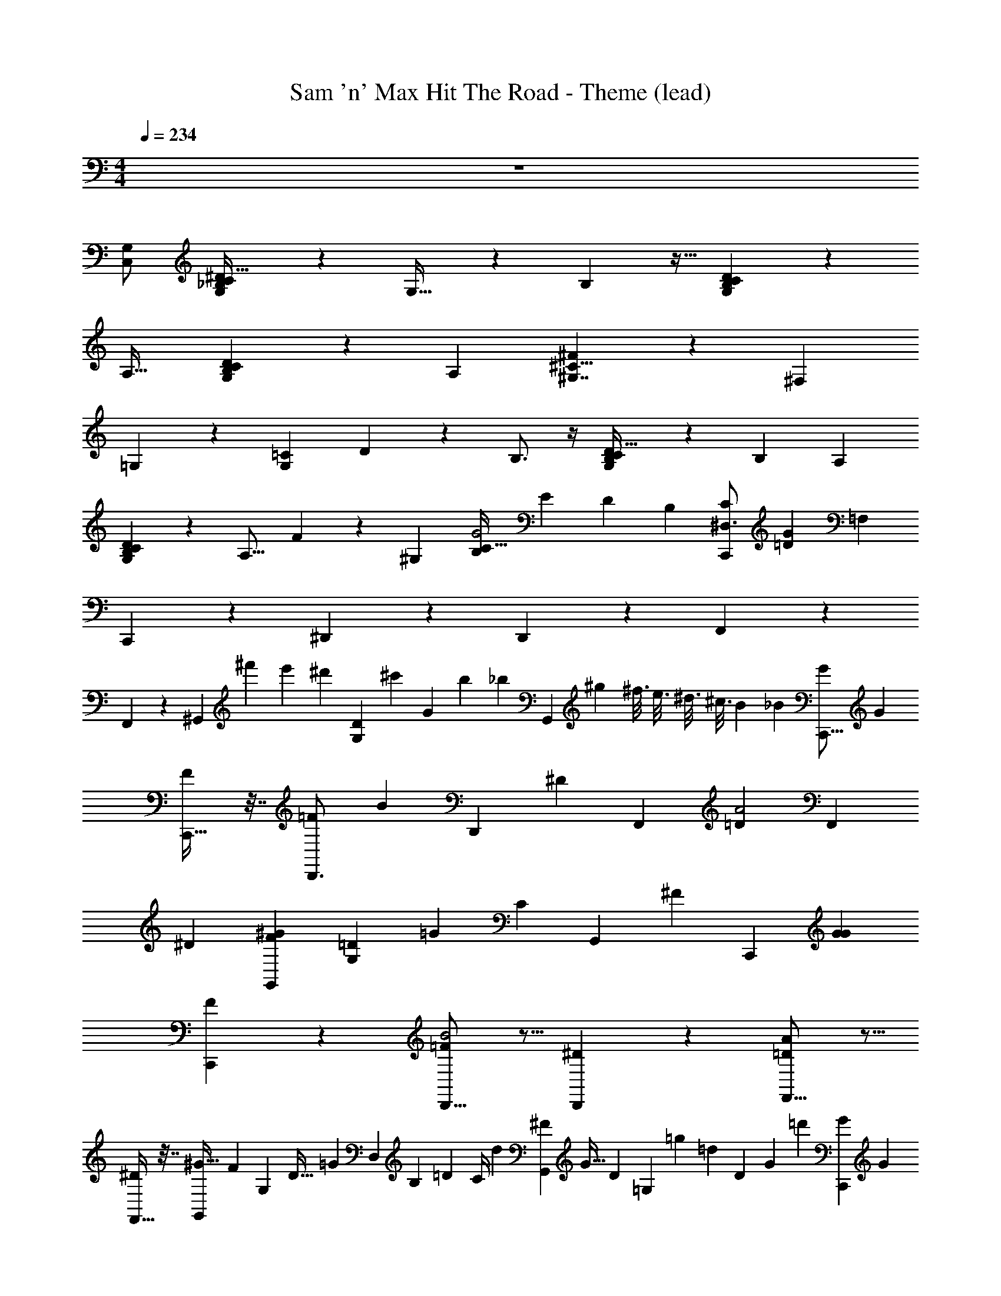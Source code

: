 X: 1
T: Sam 'n' Max Hit The Road - Theme (lead)
Z: ABC Generated by Starbound Composer
L: 1/4
M: 4/4
Q: 1/4=234
K: C
z4 
[C,/G,/] [G,/6_B,2/9C/4^D11/32] z/3 G,27/32 z23/96 B,55/96 z11/32 [G,2/9C2/9B,2/7D5/14] z7/9 
[z/A,29/32] [G,2/9B,2/9C2/9D5/14] z5/18 A, [^F13/18^C11/8^G,7/4] z5/18 [z13/12^F,35/24] 
=G,5/6 z/12 [z/12=C2/9G,7/12] D11/30 z11/20 B,3/4 z/4 [G,2/9C2/9B,/4D5/16] z5/18 [z/B,17/18] [z/A,15/28] 
[G,2/9C2/9B,5/18D7/18] z5/18 [z/A,15/16] F2/9 z7/36 [z/12^G,11/12] [z/B,37/28C47/32G2] [z5/9E11/12] [z67/252D55/36] [z5/28B,23/70] [z/^D,3/4C,,23/24C123/28] [z/12G11/12=D37/6] [z11/12=F,31/6] 
C,,2/3 z/3 ^D,,5/9 z4/9 D,,4/7 z3/7 F,,5/9 z4/9 
F,,11/18 z7/18 [z15/32^G,,2/3] [z/16^f'19/96] [z17/224e'17/96] [z/56^d'39/224] [z3/40G,13/56D15/56] [z/120^c'27/140] [z11/120G5/24] [z7/60b27/160] [z/12_b11/60] [z/24G,,2/3] [z7/48^g13/72] [z5/32^f3/16] e3/16 [z5/32^d3/16] [z7/48^c3/16] [z2/21B19/96] [z/14_B5/28] [z/18C,,11/16G] [z17/18G263/126] 
[C,,25/32F] z7/32 [z/16D,,3/4=F] [z29/32B95/48] [z/32D,,133/160] [z23/24^D] [z/24F,,121/168] [z23/24=DA2] [z/24F,,59/72] 
^D [z9/14G,,2/3F^G53/28] [z3/224G,13/56=D13/56] [z7/160=G67/288] [z33/160C11/45] [z3/32G,,235/288] [z11/12^F] [z/12C,,29/42] [GG25/12] 
[C,,19/24F] z5/24 [D,,11/16=FB2] z5/16 [D,,17/24^D] z7/24 [F,,11/16=DA21/10] z5/16 
[F,,25/32^D] z7/32 [z/14G,,9/14^G63/32] [z61/126F23/21] [z11/288G,19/63] [z7/96D21/32] [z/84=G113/96] [z3/140D,41/84] [z/70B,7/15] [z/14=D29/28] [z3/112C/4] [z3/16d67/144] [z/32G,,17/24^F11/12] [z17/224G23/32] [z/252D26/35] [z5/36=G,23/36] [z11/24=g19/36] [z13/168=d529/168] [z4/35D22/7] [z/60G561/160] [z/12=d'247/84] [z/9C,,6/7G19/9] [z8/9G221/36] 
[z/12C,,27/32] [z/42G11/48] [z/28^D19/84] ^G,13/56 z5/8 [D,,13/16B23/12] z7/80 [z11/160=c111/160] [z/32C67/96] [z/20D,,19/24] [z7/160=F9/20] [z13/32=c'59/96] [z/32F/8] [z11/160G15/16] [z/40=G,3/5] [z/32g41/56] [z11/32C25/32] [z/32^G,9/28G/F,,19/24A37/18] [z/224=D71/288] ^D/4 z5/7 
[z11/16F,,6/7] [z/48G/4] [=D11/48G,/4^D/4] z/16 [G,,17/24^G59/32] z7/24 [z5/12G,,17/24] [z/12D7/12] [z/9D,4/9] [z19/72^d157/288] [z3/40F21/32] [z/20F,13/20] [z/32B,5/12C,,3/4=G25/12] =f37/96 z13/24 [z/24F61/96] 
[z/24C,,27/32] [z/12F,5/8] [B,5/16f3/8] z9/16 [z/14D,,13/16F31/32B23/12] [z/84G,27/112] [z/96B,29/48] [z/32F,31/32] [z/56=D13/56] f3/4 z13/252 [z/18^D169/288] [z/32D,,19/24] [z33/224G,53/96D,91/160] d65/224 [z3/32G9/16] [z/48=G,79/144] [z/6=D/] [z/4g9/16] [z/12F,,25/32A37/18] [z/42G41/48] ^G,10/21 z5/12 
[z19/28F,,17/20] [z3/140D51/224] [G,8/35G8/35] z/14 [z5/9G,,3/5^G13/7] [z2/45d29/72] [z7/80^D79/160] [z/16D,55/112] [z7/32B,13/24] [z/32=G135/224] [z/32g4/7] [z7/288G,,77/96] [z2/9=G,107/180] [z23/63=D95/144] [z/42d'787/224] [z/12=d305/96] [z/36D89/28] [z47/252G937/288] [z/28D317/252] [z/18G25/12] [z5/72C,,67/90^G,235/144] [z7/24C31/32] G23/36 z/63 
C,,13/14 [z/20B23/12] D,,131/180 z23/144 [z3/32c19/32] [z/224C167/288D,,27/32] [z97/224c'131/252F17/28] [z25/288G31/32] [z5/72=G,17/18] [z/24g41/56] [z/3C7/8] [z/24F,,19/28A29/16] [z/48D17/72] [z3/80^G,/4F/4] C7/30 z61/96 [z21/32F,,25/32] 
[z/24G,23/24] [z/24F5/6] [z/72D3/8] [z5/18C179/288] [G,,2/3^G59/32] z/3 [z7/16G,,23/32] [z3/32B,25/48^D25/48] [z7/32D,113/224] [z/8^d3/7] [z/12C19/32F19/32] [z/24F,29/48] [z/32G,7/24C,,3/4=G25/12] [z9/224D7/32] [z/14C17/56] f15/28 z5/21 [z/48C,,5/6] [z3/32C75/112F75/112] [z/8F,21/32] f79/160 z41/160 
[z3/32D,,181/224] [z/12C8/7F8/7B23/12] [z5/48F,109/96] [z25/32f13/16] [z/16D,,25/32] [z23/288=D23/32G23/32] [z7/72=G,179/252] [z37/72d71/120] [z/36B,65/72^D65/72] [z/16g13/16] [z3/16D,71/80] [F,,25/32A37/18] z7/32 F,,17/20 z3/20 
[z/12G,,3/5F5/8^G13/7] [z49/96F,5/8] [z19/224D11/32] [z29/112D,9/28] [z3/32C9/16] [F,53/96G,,77/96] z/24 [z3/8G,25/24C59/56] [z/18=G25/12] [z91/144C,,67/90] [z/48D239/32] [z/72=D59/8] [z17/288G,527/72] [z65/224C673/96] C,,13/14 
[z/20B23/12] D,,131/180 z73/288 D,,27/32 z/8 [F,,19/28A29/16] z65/224 F,,25/32 z/4 
[G,,2/3^G59/32] z/3 G,,23/32 z/4 [z/32D,199/224] [=B3/4^g7/9=B,6/7d'6/7=GG5/4] z13/36 ^D97/180 z13/180 [z7/18C67/144] 
D247/288 z/8 F149/288 z13/72 D29/168 z/224 [z/16g71/96] [z5/96F11/16B199/288d'177/224] [z/24B,31/60] D,9/16 z/32 [z41/32^F311/224] [z/6G11/18] 
F11/24 =F3/8 [z/12D15/32] D23/48 z19/48 [z/24D,103/168] [z/32B,13/24^F9/16] [z/224d'3/4] [z/168g173/252] [z25/48B41/72] [z/8G87/16] [z7/16D51/112] E11/24 z5/48 [z39/112=F29/80] [z/70d'173/252g5/7] [z/180B83/140] [z/144B,89/180] [z/16D,31/48] ^F19/40 z7/80 
G17/48 z/12 A31/56 z/14 [z3/10_B5/14] [z/180g121/180d'131/180] [z/63=B29/45] [z37/168B,17/28D,41/63] B13/24 z/42 ^c15/56 z7/72 [=d71/288^c'29/72] z7/96 [z/72^d47/168] [z5/18^d'101/288] [z13/96f'7/18] [z7/32e31/96] [z9/80^g'51/112] [z37/160f14/45] [z17/224f'11/32] [z19/84^f2/7] 
[z/8d'37/96] [z/4=g3/8] [z5/48f'61/168] [z7/32^g7/16] [z/32d'29/96] [z33/112a7/16] [z25/224c'59/168] [z/32b39/32] [z/32^C79/28_B,55/16E77/18] [z5/32_B,,171/160] d'5/16 [z2/7c'/3] [z55/224b19/56] [z3/32E,] [z17/56c'19/56] [z121/224b4/7] [z/16g73/288] [z55/288B,39/32] b2/9 z7/288 [z89/288g87/224] [z2/9f73/288] 
[z/28C7/6] [z11/84F,223/224] [z11/42g5/18] f29/112 z/16 [z/4d11/36] [z/32A77/20=C63/16F115/28] [z11/160A,,] f17/80 z3/32 d/4 z19/288 [z5/18f59/180] [z3/32D,31/32] [z5/16d11/32] c9/32 z/16 [z/4d9/28] [z/12A,31/28] c31/96 z5/224 _B19/70 z/120 [z7/24c17/48] 
[z/12E,21/20] [z31/96B17/48] ^G11/32 z/28 [z3/14F9/28] [z/10G,,35/32=B,53/24G101/28E67/16] G3/10 z/35 F47/168 z/24 [z/4G3/8] [z/8E,31/28] [z13/40B11/32] G3/10 z/36 [z2/9F65/252] [z/32C59/28] [z/96^G,] G/3 z/24 [z/3F19/48] [z9/32D11/36] 
[z17/224D,147/160] F15/56 z/40 D3/10 z/120 [z7/24^C3/8] [z/32=G,,13/14] [z/96=D91/32=G305/96_B,103/32] [z23/24^D29/24] [z3/20=D,8/7] [z7/20F33/80] [z/4D5/16] [z/4F/3] [z/16=G,35/32] ^G27/80 F37/120 z/72 [z5/18G89/126] [z/32^C,33/32] 
[z7/288=C77/96A77/96] [z2/9E25/36] [z23/63A199/288] [z5/14B549/224] [z/32=F25/12B51/14^C4] B,,7/8 z3/32 [zF,17/16] [z/32B,9/8E13/6] [z9/32c67/160] [z33/112=d5/16] ^d13/42 z/84 [z23/224e22/63] 
[z7/32E,] [z/3=f3/8] ^f13/36 z5/252 [z/28=g47/140] [z/32^F63/32A101/28=C129/32] [z71/288A,,35/32] [z11/36b25/72] ^g/3 z/21 [z/28=g41/168] [z9/32E,10/9] f73/224 z3/70 =f51/160 z/32 [z/32A,29/28=F13/7] e9/32 z/48 [z17/48d5/12] [z5/16c11/32] [z/16E,13/12] 
[z11/32=c17/48] [z11/32B63/160] [z/4G/3] [z3/28^G,,25/24E15/8=G79/32=B,135/32] [z25/28G41/42] [z/16^D,13/12] B13/48 z/12 [z17/60G/3] [z3/10B2/5] [z/32^G,23/20] [z/32D157/96] c5/16 [z9/32B7/24] [z11/32c37/96] [z/32^c/G17/14] [z73/224E,163/160] 
[z16/63=c37/112] [z7/18B65/144] [z/32^F55/16_B,49/12] [z5/96=G,,241/224=D329/96] [z23/84G31/96] B15/56 z/16 [z11/32G53/144] [z/F151/288=D,89/96] ^G7/32 [z/4F3/8] [z/8=G,7/6] [z19/72=F17/56] ^F17/72 z/16 [z11/32=F43/112] [z7/288D,185/224] [z5/18^D85/252] [z/3F7/18] 
D29/96 z/32 [z/32^C71/18] [z15/32C225/224B,,171/160] [G3/14B2/9] z13/168 [z23/96F115/72] [z3/160E,] [z19/120F13/40] [z/6A11/12] =D/4 z/16 [z5/16F33/80] [z/32=G11/8B41/28] [z3/160B,39/32B27/16] ^F13/40 z/16 [z9/32=F5/16] [z9/32^F7/16] [z/28E45/32] [z/14F,223/224] [z37/112^G81/224] [z5/16F39/112] 
[z7/32G9/16] [z/32=C1097/288] [z/32=G3/14A3/14] [z13/96A,,] [z47/60C23/24] [z/20E179/80] [z3/20^D,31/32] =F39/140 z/14 [z/24^C/4] [z5/24^F5/12A11/24] [z/5=F7/20] [z/20A23/10] [z/8A,31/28] [z19/56^F11/24] [z/28=F79/252] [z/4^F/3A3/8] [z/5F3/10] [z/20^D121/70] [z/18E,21/20] [z8/9=F263/288] 
[z/18=B,977/252] [z/28^G3/14^F2/9^G,,35/32] [z5/56B,131/252] [z11/40=D103/72] [z29/90^D7/20] [z5/18B,97/252] [z/18E,31/28] [z/63G16/9] D/4 z/84 [z/6G4/15] [z5/32=F3/4G17/20] [z11/32D3/8] [z/32G4/7] [z3/160^G,] [z/=D391/180] [z21/80=B17/60] [z7/32G33/112] [z/96D,147/160] [z/12_B,641/168] B3/4 z/8 
[z/24=G11/18E5/8=G,,13/14] [z/8C29/24] [z/B,17/24] [z/18^G/4F13/48] [z5/18D107/288] [z/32A7/18^F2/5=D,8/7] [z/32=G425/224] =F31/144 z5/144 [z5/16D11/32] [z/24F23/56] [_B/3G19/48] [z/32C8/9=G,35/32] G9/32 z3/80 F19/60 [z/84B3/8^c5/12] G65/224 z/32 [z/32C,33/32] [z73/224^G129/224=C37/32] [z59/168=B/] [z7/24=d73/168] 
[z/32E37/28^C13/4] [z11/160B,,17/16] _B27/80 z/80 [z/20=c17/40] [B3/14G2/9] z3/28 [z5/28^c41/112] [z/32B41/32] [z13/96E,31/32] [z29/96e5/12] [z31/96g87/224] [z5/24b23/72] [z/32=G7/8B11/12E9/4] [z3/32B,39/32] [z/3g3/8] e7/24 [z/4c11/24] [z/32=C34/9] [z/32F,] [z13/48b37/112] g/3 z/48 [z5/16e43/112] 
[z/32A2/9^D47/28] [z/96A,,31/32] [z/72G17/72] [z85/252=c67/90] [z57/140a27/56] [z/5^d14/45] [z3/20^D,27/28A20/9] [z47/120c13/30] [z/12a53/168] [z9/40^F5/8A3/4] [z3/20d47/180] [z5/28A,35/32D11/8] [z65/224c151/252] [z31/96a11/32] [z5/24d35/96] [z/32E,25/24] [z13/96=B,101/96] [z2/9c10/21] [z23/72a4/9] [z7/24d3/8] 
[z/9B/4G7/24G5/14=D2/5^G,,13/12] [z89/252=B13/18] [z41/168=d47/140] [z7/24^g43/96] [z/8D,35/32] d/3 [z/96^G7/24] [z/32B13/32] [z/12B5/16^D3/4] [z17/84C5/12=G17/24] [z3/14d31/63] [z3/28^G,33/32] [z12/35g51/112] [z41/120B29/30] [z/8d35/96] [z/24^C17/24] [z/96^G7/24] [z/32E55/96] [z/8c/4G17/28=G,15/16] g17/56 z3/140 [z37/140d79/180] [z41/168g3/7] [z/24_B7/24] 
[z/24^c7/24E7/12F7/10C,11/12] [z/8A67/120] [z/3B5/12] =c/3 [z/6^c19/96] [z/9F,8/7] [z11/63d29/144] [z/21^d5/28] [z/12E77/24F319/96] [z/24=B25/24=d7/6] [z7/96_B161/48] [z7/32e43/160] f/5 z3/160 [z/32^f41/288] [z/14E,13/12] [z/14=F23/21] [z3/14=g13/56] ^g5/84 z/24 [z13/96a25/168] [z/32D21/32] [z/32b29/24] [z5/224_B,15/32] [z15/112D,41/84] [z3/16^d67/144] [z/32^F11/12B,,,33/32] [z17/224E,23/32] [z/252=D26/35] [z5/36G,23/36] [z11/24=g19/36] [z13/168=B,79/24] [z4/35D22/7] [z/60=G367/120] [z5/96=d'247/84] [z/32C,,83/96] 
[z/9G19/9] [z29/36G221/36] C,,5/6 z5/32 [z3/32D,,181/224] [z9/10B23/12] [z11/160=c111/160] [z/32=C67/96D,,25/32] [z/20=c'5/8] =F9/20 [z/32F/8] [z/96G15/16] [z7/120g53/72] [z9/160G,19/20] [z11/32C25/32] 
[F,,25/32A37/18] z7/32 F,,17/20 z3/20 [G,,23/32^G59/32] z9/32 [z5/12G,,23/32] [z/12^D7/12] [z/9D,4/9] [z19/72d157/288] [z3/40F21/32] [z/20F,13/20] 
[z/32_B,5/12C,,3/4] [z/96=f37/96] [z7/8=G47/24] [z/24C,,5/6] [z/12F61/96] [z/12F,5/8] [B,5/16f3/8] z15/32 [z3/32D,,181/224] [z/12F31/32B23/12] [z/96B,29/48] [z11/224F,31/32] f3/4 z13/252 [z7/288D169/288] [z/16D,,25/32] [z33/224^G,53/96D,91/160] d65/224 [z3/32G9/16] [z/48=G,79/144] [z/6=D/] [z/4g9/16] 
[F,,25/32A37/18] z7/32 F,,17/20 z3/20 [z5/9G,,3/5^G13/7] [z2/45d29/72] [z7/80^D79/160] [z/16D,55/112] [z7/32B,13/24] [z/32=G135/224] [z/32g4/7] [z7/288G,,77/96] [z2/9G,107/180] [z23/63=D95/144] [z/42d'787/224] [z/12=d305/96] [z/36D89/28] [z2/9G937/288] 
[z/18G25/12] C,,67/90 z19/70 C,,13/14 [z/20B23/12] D,,131/180 z23/144 [z3/32c19/32] [z/224F167/288D,,27/32] [z97/224=f'131/252F17/28] [z25/288G31/32] [z5/72D121/252] [z/24d'41/56] [z/3C7/8] 
[z/24F,,19/28] [z89/96A47/24] F,,25/32 z/4 [G,,2/3^G59/32] z/3 [z7/16G,,17/24] [z3/32B,25/48^D25/48] [z7/32G,113/224] [z/8g3/7] [z/12=D19/32=G19/32] [z/24C29/48] 
[z/7C,,3/4G23/12] c'15/28 z29/112 [z/16C75/112F75/112] [z/32C,,27/32] [z/8B,21/32] b79/160 z7/20 [z/12D,,13/16C8/7^D8/7B23/12] [z5/48A,109/96] a13/16 [z/32D,,19/24] [z23/288B,23/32G23/32] [z7/72^C179/252] [z37/72^f71/120] [z13/144D7/9A7/9g233/288] [z3/16=D81/112] 
[F,,4/7A37/18] z3/7 F,,5/8 z3/8 [G,,13/18^G7/8] z5/18 [z/24G,,7/9] [z5/72=C,/4] [z11/144=D,31/126] [z13/144E,37/144] [z7/72F,73/288] [z/12G,/4] [z7/96A,/4] [z17/224=B,/4] [z/14=C/4] [z/14D/4] [z/12E/4] [z/12F/4] [z/12=G/4] 
[z/12A/4C,5/8] [z/12=B/4] [z/12c/4] [z/14d/4] [z3/56e/4] [z/6=f37/56] [z11/24g65/12] [zC,35/32] [z=B,,33/32] _B,,31/32 z/32 
[zA,,17/16] G,,23/24 z/24 [z/32=G,,33/32] [z21/32f27/32] [z5/16^d15/32] [z/32^F,,9/10] [z53/96c107/160] [z3/8d5/12] [z/24c79/24] 
G,, D,,31/32 z7/96 [z173/168=F,,185/168] [z13/112^F,,] [z/_B71/112] [z51/112c107/112] 
[z/G,,31/28] [z87/224G15/28] [z25/224B19/32] [z59/126=F,,241/224] [z7/18G67/126] [z/32B9/14] [z/224=d15/16] [z3/28g19/56] [z4/21D,,81/70] [z13/42^g5/12] [z/42c26/63] [z/3=g19/48] [z/16f3/8c13/12] [z5/48B11/16] [z13/84^C,,13/12] [z2/7^d29/84] [z/28c109/224] [z5/14f59/126] [z/14d17/28] [z/84g103/126] [z/12=d79/96] 
[z10/21=C,,13/12] [z67/168c13/28] [z13/72^d53/96] [z7/18G,,37/36] [z121/288c37/72] [z13/96d107/160] [z47/96^F,,41/42] [z13/32f15/32] [z/16^f5/8] [z43/72=D,,31/32] [z107/288g179/288] [z5/288A,,235/224] [z137/144b299/144] 
^C,,31/32 z/224 [z9/140^G,,39/35] [z13/20g83/120] [z3/10f13/32] [z2/35=G,,119/120] =f11/28 z3/16 [z39/112d11/8] [z223/224=C,,61/56] [z/8^D,,31/32] 
f87/160 z/45 [z/3d29/72] [z2/45=F,,19/18] f89/160 z13/224 [z47/140d11/28] [z/180^F,,157/160] f41/72 z/24 [z23/60d7/18] [z/180G,,191/180] [z/36=d/3] [z23/84g11/36^f43/96] [z/56^d37/112] [z3/56^g25/72] [z31/140=g65/126] [z43/180=d7/20g2/5] [z23/288b97/36] [z/32A,,103/96] [z9/28=f7/20c25/28] 
[z61/224^d17/56] [z31/96f3/8] [z/12g/3=d23/60] [z/4B,,11/12] [z9/32^g/3^d7/20] [z3/160=d89/224] [z7/20=g49/120] [z/60f61/160] [z/12c13/12] [z/4=B,,31/32] [z5/16^d7/20] [z55/144f15/32] [z7/288C,17/36] [z/32g103/96] [z/20=d21/20] C,37/60 z/3 [z3/4C,11/10] 
[z3/32G5/16] [z5/32B17/32] [z/32^D,15/32] [z31/32B,,295/288] [z/24B17/32] _B,,23/24 [z/14B/] [z/35A,,59/56] F,29/60 z5/12 [z/12B9/20] [z43/96^G,,91/96] [z15/32^F,313/224] 
[z3/32B2/3] [z21/32=G,,293/288] [z/4G19/36] [z/20B/] [z/80F,,9/10] G,25/48 [z5/12G29/48] [z/28B5/8] [z5/252G,,71/70] C,47/126 z9/28 [z/4c5/12] [z/32D,,31/32] C,57/224 z38/63 [z/9D,13/36] 
[z29/32=F,,35/32] [z3/32D,69/224] [z23/24^F,,] [z/24=F,5/12] [z17/24G,,31/28] [z7/24^c23/48] [z5/28B17/24d15/16=F,,13/12] [z29/112g9/28] [z/32^F,131/112] [z5/16^g3/8] [z7/32=g25/96] 
[z/28=c/B19/20D,,7/6] f19/56 [z/3^g13/32] [z13/96=g67/168] [z5/32G,21/32] [z/24c11/24c13/12^C,,13/12] [z53/168f3/8] [z9/28^d5/14] [z29/112f107/224] [z/16C,79/112] [z/9c3/4=d23/28=C,,13/12] [z23/36g103/126] [z/4^c2/3] [z/4G,,] [z/4=c/3] [z/4B3/8] [z/4G11/24] 
[z/16^F,,31/32] [z3/16D,29/48] c/ z/4 =D,,31/32 z/32 [z/32B11/18A,,25/24] =F,/ z15/32 [z17/28G2/3^C,,31/32] [z/28^F,333/224] [z5/14B11/28] 
[G9/16^G,,10/9] z9/112 [z5/14^F15/28] [z5/24=F15/28=G,,] [z73/168G,59/120] [z5/14^D75/112] [z/28^F5/8] [z/21=C,,61/56] [z5/36d7/24g17/48] [z35/288C,/3] [z11/224^d13/32] [z/4^g5/14] [z/28A61/112] [z5/168=g43/112] =d31/96 [z/224f59/160^D,,31/32] [z/21c155/168] [z25/96C,11/30] [z49/160^d57/160] [z7/20f73/180] 
[z/18=d5/14g5/14C7/8] [z11/288=F,,19/18] [z7/32D,75/224] [z/48^d31/80] [z13/42^g3/8] [=d5/14=g67/168] [z/32f/3D15/28] [z3/160c15/16] [z21/80D,7/20^F,,157/160] [z5/32^d17/48] [z5/32C127/224] [z7/24f17/40] [z/12D13/12] [z/32g5/14] [z3/160=d89/224] [z3/40G,,191/180] [z19/72=F,/] [z/36^d95/288] [z/4^g17/60] [z/84=g5/12] [z65/224=d17/42] [z/32A,,103/96] [z/32=F15/32] [z3/160B] [z61/180f53/140] [z41/288^d/3] [z25/224^F,125/96] [z5/112^F13/28] [z5/16f7/16] 
[z/24G2/3B,,11/12] [z/120=d35/96] [z43/140g11/30] [z/56^d11/28] [z15/56^g5/12] [z17/224A11/21] [z9/32=d87/224=g43/96] [z/12B9/16=B,,31/32] [z/96f17/48] [z/32c95/96] [z15/56G,37/56] [z/4^d5/14] [z2/35=B13/28] [z3/10f57/140] [z/18c15/16] [z/63g91/144] [z/84=d107/168] [C,,3/4C,3/4] z269/21 
[z5/14=F59/126] ^F11/24 z31/168 [z/42G73/126] [z/3C7/12] [_B5/14^C23/28] z13/42 [z/3D23/42] [z/32B89/28] [z/16C,,31/32] [z/160d283/224] [z3/70=B58/45] [z/140G169/140] [z141/160D49/40] [z19/32D,,15/16] [z/56B13/56D11/40] 
[G4/21d33/112] z/6 [z=D,,21/20] [z=F,,9/8] ^D,, [zG,,5/4] 
[c19/32^G,,9/8] z7/96 [z/48F41/42] [z5/144_B7/16] [z/36=B31/144D17/72d5/18] G/6 z/12 [z2/3=F25/32B,,,35/32] [z/12D25/48] [z/4_B/] [z/8C,,33/28] [z/24=B57/40] [z/84D83/60] [z191/224G39/28d10/7] [z77/96D,,31/32] [z/96d13/42] [z3/224D9/32] [z/7G25/126B25/126] 
[z=D,,6/5] [zF,,5/4] [z^D,,15/14] [^d5/12=G,,6/5] z19/84 [z5/14c39/70] 
[z9/14d2/3^G,,17/9] [z/42f101/126] [z/3=C11/18] [z/32^f2/3^C23/28] [z17/32B,,,35/32] [z5/48=f11/16] [z/4D7/18] [z11/96d41/96] [z19/160C,,33/32] [z/160=d211/160] [z/96B43/32] [z/30D109/84] [z/4G203/160] [z31/120c49/180] [z7/24^d73/168] [z/32f17/32] [z53/96D,,31/32] [z13/96d5/12] [z/288D5/16] [G17/72B5/18=d23/72] z7/96 
[z/96=D,,31/32] c3/8 z/8 [z5/12^d47/96] [z/24c77/120] [z7/12F,,35/32] _B11/36 z/9 [z/32c13/24] [z19/32^D,,97/96] B23/72 z/18 [z7/12c19/28=G,,7/6] [z43/96B17/30] 
[z49/96^G,,171/160] [z/72D5/24G89/168] [z2/45=d5/18] [z/15G8/45=B13/70] [z/3^F43/84] [=F/F4/5B,,,17/16] z/8 [z/24^F13/24] [z/4D4/9] [z/12G11/24] [z/28C,,23/20D51/28] [z3/112B127/70d103/56] [z29/48G85/48] G29/96 z/32 D,,27/28 z15/224 
[z31/32=D,,163/160] [z33/32F,,21/20] [z^D,,225/224] [z137/224=G,,37/32] D19/63 z5/252 [z/28=F127/224] [z/^G,,15/14] 
[z/6^F13/32] [z/24=C7/12] [z7/24^d7/12] [z/24^C23/28B,,,10/9] [z/72^f137/168] G137/288 z23/288 [z/18_B79/180] [z/24D23/42] [z7/24g13/24] [z/32C,,8/7] [z/96=d203/160] [z/48D85/72] [z/16=B5/4] G27/56 z/28 F5/14 [z/6D,,13/14] =F11/42 z11/56 [z3/32B7/40d5/24D7/32] [z9/32D5/16] [z5/28=D,,25/24] F41/84 z/3 
[^F23/32F,,13/12] z5/16 [z9/224^D,,33/32] [z31/56=F19/28] D/3 z/24 [z7/12=G,,10/9] =C7/24 z/16 [z/16F49/144] [z13/32^G,,31/28] [z5/224D3/16] [z/28d29/112] B9/56 z/32 [z/96D15/32] [z/24^F41/42] [z7/24b47/48] 
[z/24=F25/32B,,,37/32] [z23/168a131/168] C65/224 z19/96 [z/24D25/48] [z31/96g37/72] [z17/224C,,109/96] [z/56B283/168d191/112] [z29/32D67/40] [z11/160D,,209/224] C53/120 z47/96 [z/8=D,,31/32] B,13/32 z7/16 
[z/7F,,19/18] _B,17/28 z/4 [z3/16^D,,] G,5/16 z5/24 [z7/24B,47/120] [z=G,,8/7] [z/16^G,,37/32] B,37/112 z23/84 [z/24C11/18] [z7/24b29/48] 
[z/24^C23/28B,,,21/20] [z5/8a137/168] [z/24D7/18] [z7/24g47/120] [z/16C,,6/5] [z/48d129/112] [z/60D103/96] [z/140B11/10] C65/112 z/80 [z3/10=C23/60] [z/28D,,8/9] B,13/28 z/14 [z/35D13/63] [z3/70B3/20] [z/42d3/28] G,/4 z/30 [z/20C11/20] [z=D,,9/8] 
[z11/16F,,15/14] [z11/32A,3/8] [z9/224^D,,33/32] B,4/7 z5/112 [z5/16G,33/80] [z/10=G,,31/28] B,23/45 z13/288 [z11/32G,/] [z/12^G,,19/16] F,13/24 [z/56D5/24] [z/140d/4] [z/60B43/180] [z/24^F43/84G,43/84] [z7/24^d49/96] 
[z/24=F4/5B,,,33/28] [z11/168f77/96] B,29/56 z/24 [z/24D4/9A,3/] [z7/24g43/96] [z/14C,,17/16] [z/84D249/140] [z/96=d155/84] [z55/96B517/288] [z/24G29/96] [z7/24d'31/96] [z/8=D,,5/4] D/4 z/24 [z11/36C13/36] [z5/18D59/180] [z/14^D,,31/32] [z17/56F29/84] ^F/4 z/24 [z/3G37/84] 
[z/16F,,23/24] _B/4 z/32 [z31/96G109/288] [z35/96B8/9] [z/224=G,,39/32] [z5/56c19/56] G13/40 z7/40 [z13/32c39/56] [z17/32^F,,37/32] [z9/112=f37/112] [z5/112^c73/224] [z11/32d13/16] [z73/96=F,,233/224] [z23/96g/4] 
[z7/32D,,89/96] [f11/24b7/8] z/6 [z5/72C,27/56] [z/18C7/9] [z3/32C,,/C,,/] [z37/288c'13/32] [z241/252C67/63] [z191/224=B,235/252] [z23/288D19/32] [D121/288_B,137/144] z99/160 
[z7/10A,49/40] [z13/70=D99/160] [z17/112D13/28] ^G,69/80 z3/40 [z7/24=G,7/6] [z/12G101/96] [z11/18G] [z247/288F,121/126] [z3/32G/] [z5/112G7/16] [z25/28G,305/224] 
[z/14C,,/C,,/] [C47/126C3/7C,8/7] z169/288 [z/96C73/224] [z5/168D,7/8] C/4 z19/28 [z/32^D3/8] [D3/8=F,33/32] z87/160 [z13/160D53/160] [z/224D43/160] [z209/224^F,271/252] [z/32=D103/224] 
[z/8D15/32] [z67/72G,17/16] [z55/144=F,64/63] [z5/48G49/48] [z25/48G89/96] [z71/80D,15/16] [z/20=D,19/20] [z/28G3/8] G13/28 z15/32 [z/32C,95/96] 
[z/24C,,/C,,/^D9/16] [z/120C53/96] C51/80 z5/16 [^G,,/5=B,8/7] z7/15 G,,5/24 z3/40 [z/20_B,,17/40] [z/28G7/12] [z5/252D173/252] [D73/144_B,37/36] z7/144 G,,43/180 z3/20 [z9/16A,15/14] G,,31/144 z55/288 [z/32=D121/288] 
[z/32=F5/9E,5/8] [z/96D73/224] [z/48A,5/8] [z/48^G,29/32] B,,5/12 z/ [z/9=G,23/20] G,,29/144 z43/144 [z2/63G125/252] [z5/63G127/140^D131/112] [z35/288G,,31/144] [z3/32C,5/32] [z3/32D,13/80] [z7/288E,27/160] [z/36^F,71/72] [z/24B,,5/12] [z3/32=F,/6] [z13/160G,49/288] [z13/140A,27/160] [z3/28=B,41/252] [z/9C/6] [z/9=D49/288] [z35/288E7/36] [z/8F5/32] [z23/224G5/32G,,7/32] [z/28G,59/56] [z5/84A43/252G51/112] [z/12G4/9] [z/16=B/6] [z/16^D41/112] [z/8=c/6] [z/9d/6] [z7/180e/6] [z13/180G,,/5] [z/9f43/252] [z7/60g517/96] [z/20B,,17/40] 
[z/12C,,/] [z/60C,,/] [z9/160^D,73/70] [z/96C3/8] C19/48 z7/16 [z/24G,,/5D3/8] [z5/168C47/168C43/120] [z25/42F,15/14] G,,5/24 z3/32 [z/32B,,121/288] [z3/32D5/16G11/32D7/16] [z187/224^F,31/32] [z/14D9/28] [z/32G3/8] [z9/224G,,3/16] [z/28D5/28] [z65/112G,15/7] G,,29/144 z11/180 [z/70B,,7/40] [z/28=D13/28] 
[z/16F9/20] [z/16D13/32] B,,/4 z5/8 [z/7F,31/32] [z/42f/] G,,2/9 z23/288 [z3/32G17/16] [z9/112G7/8] [z/28^D68/63] [z3/140^d61/168] G,,13/60 z/12 [z/32=F,31/32] [z41/224B,,67/160] f39/112 z/32 d57/160 z/20 [z/32D3/8D,17/18] [z/16G119/288] [z/32f57/160] [z/24G,,5/24] [z29/96G35/96] [z9/32d103/224] G,,/5 z3/160 [z/32C,] 
[z/14D11/24C,,/C,,/G13/18C,] [z5/126f3/7] [z13/288B,,121/288] c3/8 z5/96 [z5/12g37/60] [z3/20D,27/28] G,,9/40 z17/40 G,,/5 [z/16G/_B17/28F,13/14] [z/48d53/112] [z7/96B,,5/12] D,149/224 z5/28 [z/8^F,17/16] G,,5/24 z23/48 [z11/80G,,7/32] [z/20=d17/40] 
[z/28F/A13/18G,25/28] [z11/84=D,187/252] B,,5/12 z5/12 [z/5F,13/14] [z17/140G,,/5] [z/14f101/252] [z31/224g131/112] [z25/224G,101/96] [z3/28d8/7D33/28] [z/16^d13/32] [z3/16G,,7/32] [z/6=F,33/32] [z17/96B,,5/12] f13/32 z/24 [z17/96d65/168] [z/32g47/96] [z/16D11/24=d5/9G,9/14^D,17/18] G,,31/144 z/18 f/3 z/18 [z5/72G,,31/144] [z5/24^d65/168] 
[z/32D/3G3/8c4/9C,11/24C,,/C,,/C,11/12] [z11/32B,,67/160] f3/8 z/36 [z5/36d109/288] [z/30c19/48] [z/20C,/] [z/12D9/32G/3B,] [z/6G,,19/96] c11/32 z11/96 [z/24c313/96] [z5/32G,,/5] [z/96d85/224] [z/12D,7/24] [z/20B11/32G7/18_B,7/8] B,,67/160 z35/96 [z/24D,13/42] [z/8d25/72] [z/10B5/14G2/5A,] G,,/5 z43/90 [z5/144G,,55/288] [z/48=D,31/48] [z/24B,,13/60] [z/8=d27/56] 
[z/20F3/8A5/8^G,25/28] B,,/5 z11/16 [z/32=G,17/16] [z11/96^d/] G,,13/60 z/80 [z9/112G,91/80] [z11/70g31/28] [z11/180c13/40] [z2/63G,,2/9] [z33/112G=d19/14] [z/80^d65/144^F,69/80] B,,17/40 z/12 [z5/12c55/96] [z/32d61/72] [z5/224g7/16G,283/288] [z/14G,4/7] [z/20G3/7=d9/16] G,,/5 z5/12 [z/21G,,5/24] [z3/14f23/56] [z/63C,25/28] [z/180C,13/18] [z3/160c19/30] [z/32C,,199/224] 
[z/32D5/14^f13/24G7/8] [z103/288B,,67/160] [z23/45g1715/288] [z13/80=B,171/160] G,,7/32 z7/16 [z31/224G,,19/96] [z/7^D,5/7] [z/32G2/5B,,5/12B19/24_B,31/32] [z/32^d15/32] D,,95/144 z71/288 [z13/160A,239/224] G,,/5 z17/36 [z17/126G,,31/144] [z9/112=d19/35=D,111/140] [z/16=D,,69/80] 
[z/28F3/8A25/32] [z/21^G,23/28] B,,5/12 z15/32 [z41/288=G,9/8] G,,29/144 z/16 [z9/56G,7/6] [z3/28g149/140] [z5/63G103/112=G,,13/14d8/7] ^G,,31/144 z17/144 [z/36F,8/9] [z5/36B,,5/12] [z22/63=f125/288] [z89/224^d31/56] [z/32G,,7/32] [z/32G7/20=d11/24=F,9/8] [z11/160G,9/16] [z/20g37/80] [z/160f9/20] [z15/32=G,,11/16] [z/40^d19/40] ^G,,/5 z/10 [z/20B,,17/40] 
[z/32D/4G3/10] [z7/288E,225/224] [z/18C,89/180] [z/72C,,67/288] [z/56c11/24] f27/56 z3/56 [z9/28g39/7] [z/32G,,/5D7/24G3/8c3/8C,15/28] [z7/288C,,7/16] [z11/18F,335/288] G,,5/24 z3/32 [z/32^D,35/96B,,121/288d121/288] [z/32G/3B3/8] [z11/160^D,,25/96] [z17/20^F,91/90] [z/120D,41/120d7/20] [z/24D,,3/8] [z/32=B,,/8B5/16G/3G,23/20] G,,3/16 z11/96 B,,/8 z5/24 [z/48B,,/8] G,,29/144 z5/126 [z3/140=D,131/168] [z/70_B,,13/60] [z/28=d149/252] 
[=B,,/8F11/24A17/28=D,,11/16^G,29/32] z/24 [z/6_B,,5/24] =B,,/8 z5/24 B,,/8 z5/24 [A,,/8=G,9/8] z3/40 [z2/15G,,/5] [z/24A,,/8] [z3/32G,21/16] [z/16g19/16] [z25/224=G,,33/32] [z/42d67/70G61/63] A,,/8 z/48 [z3/16^G,,7/32] [=G,,/8D,9/10] z/24 [z/6_B,,5/12] G,,/8 z5/24 [z/84G,,/8G113/96] [z3/140^D,41/84] [z/70B,7/15] [z/14^c'43/224=D29/28] [z3/112C/4] [z/8=b3/16^d67/144] [z/32_b25/144] [z/32G,,103/224] [z/32F,,/8^G,,17/24^F11/12] [z7/288G23/32] [z13/252^g7/36] [z/252D26/35] [z/72G,23/36] [z/12G,,5/24] [z/24^f13/72] [z/12=g19/36] [z/42F,,/8] e5/28 z/70 [z7/60d31/180] [z/30F,,/8] [z/120^c27/140] [z13/168=d529/168] [z3/112D22/7] [z3/80G,,7/32] [z/20=B29/160] [z/60G561/160] [z/36d'247/84] [z/18_B13/72] 
[z/9^C,/8A,/8C,,6/7G19/9] [z/18G221/36] B,,5/12 z5/12 [z/12C,,27/32] [z/42G11/48] [z/28^D19/84] [z2/35^G,13/56] G,,/5 z33/80 [z3/16G,,7/32] [z/6^D,,13/16B23/12] B,,5/12 z19/60 [z11/160=c111/160] [z/32C67/96] [z/20E,,5/28D,,19/24] [z/80=F9/20] [z/32G,,31/144] [z13/32=c'59/96] [z/32F/8] [z11/160G15/16] [z/40=G,13/20] [z/32g41/56] [z19/288C25/32] G,,31/144 z/16 
[z/32^G,9/28G/F,,19/24A37/18] [z/224=D71/288B,,67/160] ^D/4 z13/28 [C/4D/4G/4B/4] [z/12E,,5/28F,,6/7] G,,19/96 z15/32 [z/6G,,/5] [z/12C7/12] [z/20C,,5/28G,,17/24^G59/32] [z/30B,,67/160] [z5/12D/B7/12=G2/3] E,,/6 z/3 [z/10G,,17/24] G,,/5 z7/60 [z/12D7/12] [z/9D,4/9] [z/6^d157/288] [z/18G,,55/288] [z/24B,,13/60] [z3/40F21/32] [z/20=F,13/20] 
[z/32B,5/12C,,3/4G25/12] [z3/160=f37/96] B,,/5 z2/3 [z/24C,,5/6] [z/12F61/96] [z/24F,5/8] [z/24G,,13/60] [B,5/16f3/8] z25/144 G,,2/9 z7/96 [z7/160D,,181/224] [z/20B,,17/40] [z/14F31/32B23/12] [z/84G,27/112] [z/96B,29/48] [z/32F,31/32] [z/56=D13/56] f3/4 z13/252 [z7/288^D169/288] [z/32D,,25/32] [z/32E,,5/28] [z3/160G,53/96D,91/160] [z9/70G,,/5] d65/224 [z3/32G9/16] [z/48=G,79/144] [z/12=D/] [z/12G,,5/24] [z/4g9/16] 
[z/32=C,2/9F,,25/32A37/18] [z/96B,,67/160] [z/24F143/168] D11/48 z11/16 [z/16E,,5/28=B,,5/24C/4^D/4G/4B/4F,,17/20] G,,7/32 z37/96 [z/84=G,,29/96] [z3/140=D51/224] [z/70^G,8/35G8/35] [z/224^D29/126] ^G,,19/96 z/12 [_B,,5/12G,,3/5^G13/7] z5/36 [z2/45d29/72] [z/15D79/160] [z/48E,,17/96=G,,7/24] [z/16D,55/112] [z7/32B,13/24] [z/32=G135/224] [z/32A,,2/9g4/7] [z3/160^G,,77/96] [z/180G,,/5] [z2/9=G,107/180] [z23/63=D95/144] [z/42d'787/224] [z/18=d305/96] [z/36G,,31/144] [z/36D89/28] [z47/252G937/288] [z/28D317/252] 
[z/18G25/12] [z/36^G,23/72C,,67/90] [z/24B,,5/12] [z7/24C31/32] [z7/12G23/36] [z/14E,,5/28] [z5/126C,,13/14] G,,29/144 z59/144 G,,31/144 z/16 [z/20B23/12] [z/30D,,131/180] B,,5/12 z7/16 [z/32c19/32] [z/32G,,7/32] [z/32E,,/5] [z/224C167/288D,,27/32] [z97/224f'131/252F17/28] [z25/288G31/32] [z5/72=G,17/18] [z/40d'41/56] [z/60G,,/5] [z17/60C7/8] [z/20B,,17/40] 
[z/24^D/4G/4B/4d/4F,,19/28A29/16] [z/48=D11/24] [^G,23/48F23/48] z41/96 [z/32F,,25/32] [E,,/6G,,/5] z/3 [z/6G2/3^D3/4B3/4d3/4] [z/21G,,5/24] [z/28F183/224] [z/36=D/G,23/24] [z55/288C11/18] [z/32B,,121/288] [C,,5/28G,,2/3^G59/32] z41/84 E,,/6 z/6 [z/32G,,23/32] G,,3/16 z7/32 [z3/32B,25/48^D25/48] [z5/32D,113/224] [z/16G,,29/144] [z/8g3/7] [z3/40C19/32F19/32] [z/120B,,17/40] [z/24F,29/48] 
[z/32G,7/24C,,3/4=G2] [z9/224D7/32] [z/14C17/56] c'15/28 z5/21 [z/48C,,5/6] [z3/32C75/112F75/112] [z/8G,,55/288F,21/32] b79/160 z/60 G,,5/24 z/32 [z/32D,,181/224] [z/16B,,33/80] [z/12C8/7F8/7B23/12] [z5/48F,109/96] [z25/32a13/16] [z/32G,,/4D,,25/32] [z/32E,,5/28] [z23/288=D23/32G23/32] [z7/72=G,179/252] [z31/96^f71/120] [z55/288G,,71/288] [z13/144g233/288B,65/72^D65/72] [z3/80D,71/80] [z3/20B,,77/180] 
[z/24F,,25/32A37/18] [z5/168=D2/3] [z/28C17/56] ^D43/56 z/8 [E,,5/28G,,/5F,,17/20] z5/21 [z/4D/3] [G,,5/24d/=f/] z3/40 [z/20B,,17/40] [z/12G,,3/5^d17/28^f17/28F5/8F5/8^G13/7] [z/F,5/8] [z/96D29/84] [z5/288D11/32] [z/18G,,43/180] [z/84E,,17/96] [z5/168D,9/28] [z37/168e61/168g61/168] [z/112C4/7] [z/16C9/16] [z/32g13/12b13/12] [z17/32C,53/96G,,77/96] [z/32G,,31/144] [z/32=B1731/224] [z/24C59/56C3/d309/40] [z/18d'755/96] [z/36c19/36] [z/36C,9/8] [z5/36g5/9] 
Q: 1/4=220
z/30 [z/120B,,7/40] 
Q: 1/4=210
[z/96^g559/72] [z/32D,199/224] 
[z/32A,,/4=B,6/7] [^C,/32C,137/224] z7/144 [z/72B275/36] [z11/72B,,/4] [z/72=d281/36] 
Q: 1/4=207
z/48 [z/112=f379/48] [z/84=G,,13/14] 
Q: 1/4=203
z7/24 
Q: 1/4=82
z/24 
Q: 1/4=80
=D,2/15 z7/60 
Q: 1/4=122
z/24 
Q: 1/4=187
z/24 [A,,5/28B,/] z5/168 
Q: 1/4=184
z/24 
Q: 1/4=178
z3/16 [z/16G,,37/32] 
Q: 1/4=174
[z/24C/] 
Q: 1/4=167
z/8 [z/8A,,19/84] 
Q: 1/4=161
z/24 
Q: 1/4=154
z/6 [z/12=C,3/28^C/] 
Q: 1/4=145
z/24 
Q: 1/4=140
z3/8 [z/8=D/] 
Q: 1/4=136
z/24 
Q: 1/4=132
[z/48C,7/48] [z5/16G,,111/112] [A,,/9F/] z/18 
Q: 1/4=128
z/3 [z/6E/] [z/9C,/8A,,13/84] [z2/9G,,319/72] 
[A,,5/32F/] z11/32 [z/6=G/] A,,11/60 z3/20 A5/12 z/12 [z/6B3/4] G,,/8 z5/24 G,,5/24 z/24 [z5/12c3/4] [z/3G,,37/84] [z/^c] E,,/8 z/12 E,,11/120 z13/140 E,,/28 [z/28B,25/56] [z/28F,31/84] 
Q: 1/4=175
[z/32d'5/12] [z5/96C,,25/96F,,19/32] [z/12d5/6^C,11/8] [z7/48g5/12] [z/48G,,5/16] [z/6e5/12] d5/12 z17/96 ^G,,3/16 
